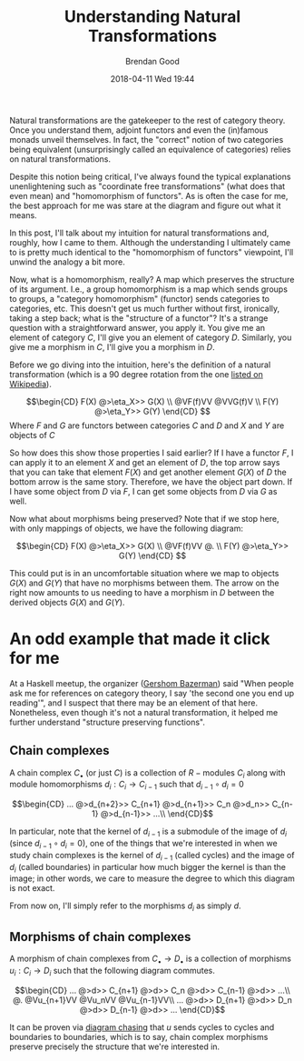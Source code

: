 #+STARTUP: showall
#+STARTUP: hidestars
#+OPTIONS: H:2 num:nil tags:nil toc:nil timestamps:t
#+LAYOUT: post
#+AUTHOR: Brendan Good
#+DATE: 2018-04-11 Wed 19:44
#+TITLE: Understanding Natural Transformations
#+DESCRIPTION: Natural transformations are critical in understanding category theory, here I'll explain them as I understand them
#+TAGS: category theory,natural transformations
#+CATEGORIES: math,category theory
#+LATEX_HEADER: \usepackage{amsfonts}
#+LATEX_HEADER: \usepackage{amssymb}
#+LATEX_HEADER: \usepackage{amsmath}
#+LATEX_HEADER: \usepackage{amscd}

Natural transformations are the gatekeeper to the rest of category theory. Once you understand them, adjoint functors and even the (in)famous monads unveil themselves. In fact,
the "correct" notion of two categories being equivalent (unsurprisingly called an equivalence of categories) relies on natural transformations.

Despite this notion being critical, I've always found the typical explanations unenlightening such as "coordinate free transformations" (what does that even mean) and "homomorphism of functors".
As is often the case for me, the best approach for me was stare at the diagram and figure out what it means.

In this post, I'll talk about my intuition for natural transformations and, roughly, how I came to them. Although the understanding I ultimately came to is pretty much identical
to the "homomorphism of functors" viewpoint, I'll unwind the analogy a bit more.

Now, what is a homomorphism, really? A map which preserves the structure of its argument. I.e., a group homomorphism is a map which sends groups to groups,
a "category homomorphism" (functor) sends categories to categories, etc. This doesn't get us much further without first, ironically, taking a step back; what is the "structure of a functor"?
It's a strange question with a straightforward answer, you apply it. You give me an element of category $C$, I'll give you an element of category $D$. Similarly, you give me a morphism in $C$,
I'll give you a morphism in $D$.

Before we go diving into the intuition, here's the definition of a natural transformation (which is a 90 degree rotation from the one [[https://en.wikipedia.org/wiki/Natural_transformation#Definition][listed on Wikipedia]]).

\[\begin{CD}
F(X) @>\eta_X>> G(X) \\
@VF(f)VV        @VVG(f)V \\
F(Y) @>\eta_Y>> G(Y)
\end{CD} \]
Where $F$ and $G$ are functors between categories $C$ and $D$ and $X$ and $Y$ are objects of $C$

So how does this show those properties I said earlier? If I have a functor $F$, I can apply it to an element $X$ and get an element of $D$, the top arrow says that you can take that
element $F(X)$ and get another element $G(X)$ of $D$ the bottom arrow is the same story. Therefore, we have the object part down. If I have some object from $D$ via $F$, I can get some
objects from $D$ via $G$ as well.

Now what about morphisms being preserved? Note that if we stop here, with only mappings of objects, we have the following diagram:

\[\begin{CD}
F(X) @>\eta_X>> G(X) \\
@VF(f)VV        @. \\
F(Y) @>\eta_Y>> G(Y)
\end{CD} \]

This could put is in an uncomfortable situation where we map to objects $G(X)$ and $G(Y)$ that have no morphisms between them. The arrow on the right now amounts to us needing to have a morphism in
$D$ between the derived objects $G(X)$ and $G(Y)$.

* An odd example that made it click for me
At a Haskell meetup, the organizer ([[https://gbaz.github.io/][Gershom Bazerman]]) said "When people ask me for references on category theory, I say 'the second one you end up reading'",
and I suspect that there may be an element of that here. Nonetheless, even though it's not a natural transformation, it helped me further understand "structure preserving functions".


** Chain complexes

A chain complex $C_\bullet$ (or just $C$) is a collection of $R-\text{modules}$ $C_i$ along with module homomorphisms $d_i: C_i\to C_{i-1}$ such that $d_{i-1}\circ d_{i} = 0$

\[\begin{CD}
... @>d_{n+2}>> C_{n+1} @>d_{n+1}>> C_n @>d_n>> C_{n-1} @>d_{n-1}>> ...\\
\end{CD}\]

In particular, note that the kernel of $d_{i-1}$ is a submodule of the image of $d_i$ (since $d_{i-1}\circ d_{i} = 0$), one of the things that we're interested in when we study chain complexes
 is the kernel of $d_{i-1}$ (called cycles) and the image of $d_i$ (called boundaries) in particular how much bigger the kernel is than the image; in other words, we care to measure the degree
to which this diagram is not exact.

From now on, I'll simply refer to the morphisms $d_i$ as simply $d$.
** Morphisms of chain complexes

A morphism of chain complexes from $C_\bullet \to D_\bullet$ is a collection of morphisms $u_i: C_i\to D_i$ such that the following diagram commutes.

\[\begin{CD}
... @>d>> C_{n+1} @>d>> C_n @>d>> C_{n-1} @>d>> ...\\
@.        @Vu_{n+1}VV   @Vu_nVV     @Vu_{n-1}VV\\
... @>d>> D_{n+1} @>d>> D_n @>d>> D_{n-1} @>d>> ...
\end{CD}\]

It can be proven via [[https://en.wikipedia.org/wiki/Five_lemma#Proof][diagram chasing]] that $u$ sends cycles to cycles and boundaries to boundaries, which is to say, chain complex morphisms preserve precisely the structure that we're interested in.
